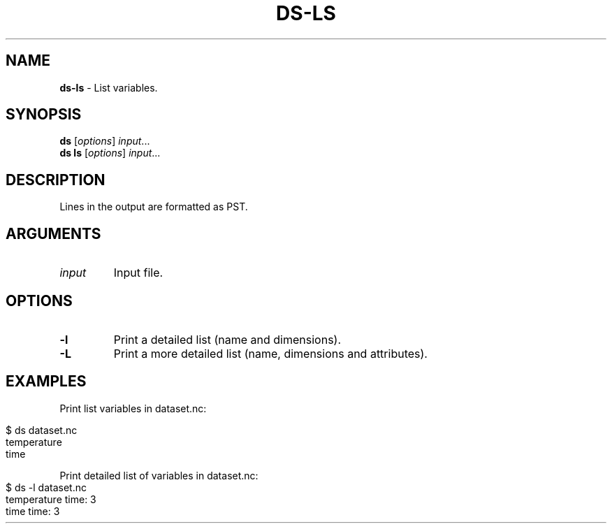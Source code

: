 .\" generated with Ronn-NG/v0.9.1
.\" http://github.com/apjanke/ronn-ng/tree/0.9.1
.TH "DS\-LS" "1" "July 2022" ""
.SH "NAME"
\fBds\-ls\fR \- List variables\.
.SH "SYNOPSIS"
\fBds\fR [\fIoptions\fR] \fIinput\fR\|\.\|\.\|\.
.br
\fBds ls\fR [\fIoptions\fR] \fIinput\fR\|\.\|\.\|\.
.br
.SH "DESCRIPTION"
Lines in the output are formatted as PST\.
.SH "ARGUMENTS"
.TP
\fIinput\fR
Input file\.
.SH "OPTIONS"
.TP
\fB\-l\fR
Print a detailed list (name and dimensions)\.
.TP
\fB\-L\fR
Print a more detailed list (name, dimensions and attributes)\.
.SH "EXAMPLES"
Print list variables in dataset\.nc:
.IP "" 4
.nf
$ ds dataset\.nc
temperature
time
.fi
.IP "" 0
.P
Print detailed list of variables in dataset\.nc:
.IP "" 4
.nf
$ ds \-l dataset\.nc
temperature time: 3
time time: 3
.fi
.IP "" 0

